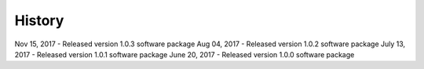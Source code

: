 .. :changelog:

History
-------
Nov 15, 2017 - Released version 1.0.3 software package 
Aug 04, 2017 - Released version 1.0.2 software package 
July 13, 2017 - Released version 1.0.1 software package
June 20, 2017 - Released version 1.0.0 software package 